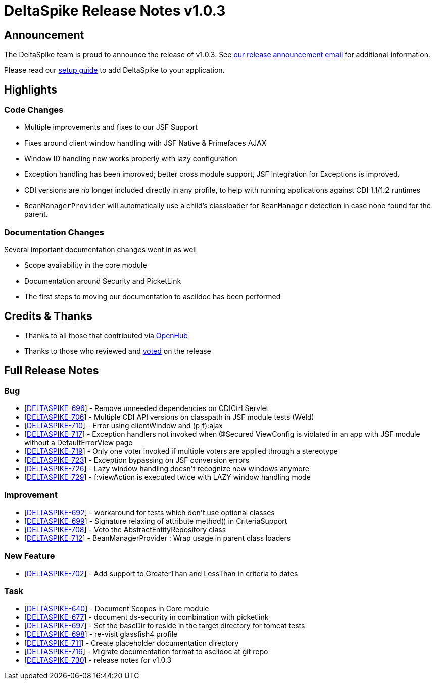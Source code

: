 = DeltaSpike Release Notes v1.0.3

:toc:

== Announcement

The DeltaSpike team is proud to announce the release of v1.0.3.  See http://apache-deltaspike-incubator-discussions.2316169.n4.nabble.com/ANNOUNCE-Release-of-Apache-DeltaSpike-1-0-3-td4659029.html[our release announcement email^] for additional information.

Please read our <<index.adoc#_getting_started,setup guide>> to add DeltaSpike to your application.

== Highlights

=== Code Changes

  - Multiple improvements and fixes to our JSF Support
    - Fixes around client window handling with JSF Native & Primefaces AJAX
    - Window ID handling now works properly with lazy configuration
  - Exception handling has been improved; better cross module support, JSF integration for Exceptions is improved.
  - CDI versions are no longer included directly in any profile, to help with running applications against CDI 1.1/1.2 runtimes
  - `BeanManagerProvider` will automatically use a child's classloader for `BeanManager` detection in case none found for the parent.

=== Documentation Changes

Several important documentation changes went in as well

  - Scope availability in the core module
  - Documentation around Security and PicketLink
  - The first steps to moving our documentation to asciidoc has been performed

== Credits & Thanks

  - Thanks to all those that contributed via https://www.openhub.net/p/DeltaSpike/contributors?query=&sort=latest_commit[OpenHub^]
  - Thanks to those who reviewed and http://apache-deltaspike-incubator-discussions.2316169.n4.nabble.com/VOTE-Release-of-Apache-DeltaSpike-1-0-3-td4658987.html[voted^] on the release

== Full Release Notes
++++
<h3>        Bug
</h3>
<ul>
<li>[<a href='https://issues.apache.org/jira/browse/DELTASPIKE-696'>DELTASPIKE-696</a>] -         Remove unneeded dependencies on CDICtrl Servlet
</li>
<li>[<a href='https://issues.apache.org/jira/browse/DELTASPIKE-706'>DELTASPIKE-706</a>] -         Multiple CDI API versions on classpath in JSF module tests (Weld)
</li>
<li>[<a href='https://issues.apache.org/jira/browse/DELTASPIKE-710'>DELTASPIKE-710</a>] -         Error using clientWindow and (p|f):ajax
</li>
<li>[<a href='https://issues.apache.org/jira/browse/DELTASPIKE-717'>DELTASPIKE-717</a>] -         Exception handlers not invoked when @Secured ViewConfig is violated in an app with JSF module without a DefaultErrorView page
</li>
<li>[<a href='https://issues.apache.org/jira/browse/DELTASPIKE-719'>DELTASPIKE-719</a>] -         Only one voter invoked if multiple voters are applied through a stereotype
</li>
<li>[<a href='https://issues.apache.org/jira/browse/DELTASPIKE-723'>DELTASPIKE-723</a>] -         Exception bypassing on JSF conversion errors
</li>
<li>[<a href='https://issues.apache.org/jira/browse/DELTASPIKE-726'>DELTASPIKE-726</a>] -         Lazy window handling doesn&#39;t recognize new windows anymore
</li>
<li>[<a href='https://issues.apache.org/jira/browse/DELTASPIKE-729'>DELTASPIKE-729</a>] -         f:viewAction is executed twice with LAZY window handling mode
</li>
</ul>

<h3>        Improvement
</h3>
<ul>
<li>[<a href='https://issues.apache.org/jira/browse/DELTASPIKE-692'>DELTASPIKE-692</a>] -         workaround for tests which don&#39;t use optional classes
</li>
<li>[<a href='https://issues.apache.org/jira/browse/DELTASPIKE-699'>DELTASPIKE-699</a>] -         Signature relaxing of attribute method() in CriteriaSupport
</li>
<li>[<a href='https://issues.apache.org/jira/browse/DELTASPIKE-708'>DELTASPIKE-708</a>] -         Veto the AbstractEntityRepository class
</li>
<li>[<a href='https://issues.apache.org/jira/browse/DELTASPIKE-712'>DELTASPIKE-712</a>] -         BeanManagerProvider : Wrap usage in parent class loaders
</li>
</ul>

<h3>        New Feature
</h3>
<ul>
<li>[<a href='https://issues.apache.org/jira/browse/DELTASPIKE-702'>DELTASPIKE-702</a>] -         Add support to GreaterThan and LessThan in criteria to dates
</li>
</ul>

<h3>        Task
</h3>
<ul>
<li>[<a href='https://issues.apache.org/jira/browse/DELTASPIKE-640'>DELTASPIKE-640</a>] -         Document Scopes in Core module
</li>
<li>[<a href='https://issues.apache.org/jira/browse/DELTASPIKE-677'>DELTASPIKE-677</a>] -         document ds-security in combination with picketlink
</li>
<li>[<a href='https://issues.apache.org/jira/browse/DELTASPIKE-697'>DELTASPIKE-697</a>] -         Set the baseDir to reside in the target directory for tomcat tests.
</li>
<li>[<a href='https://issues.apache.org/jira/browse/DELTASPIKE-698'>DELTASPIKE-698</a>] -         re-visit glassfish4 profile
</li>
<li>[<a href='https://issues.apache.org/jira/browse/DELTASPIKE-711'>DELTASPIKE-711</a>] -         Create placeholder documentation directory
</li>
<li>[<a href='https://issues.apache.org/jira/browse/DELTASPIKE-716'>DELTASPIKE-716</a>] -         Migrate documentation format to asciidoc at git repo
</li>
<li>[<a href='https://issues.apache.org/jira/browse/DELTASPIKE-730'>DELTASPIKE-730</a>] -         release notes for v1.0.3
</li>
</ul>

++++